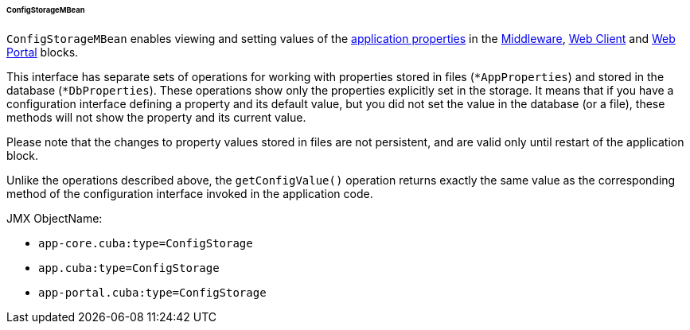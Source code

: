 :sourcesdir: ../../../../../../source

[[configStorageMBean]]
====== ConfigStorageMBean

`ConfigStorageMBean` enables viewing and setting values of the <<app_properties,application properties>> in the http://files.cuba-platform.com/javadoc/cuba/7.2/com/haulmont/cuba/core/jmx/ConfigStorageMBean.html[Middleware], http://files.cuba-platform.com/javadoc/cuba/7.2/com/haulmont/cuba/web/jmx/ConfigStorageMBean.html[Web Client] and http://files.cuba-platform.com/javadoc/cuba/7.2/com/haulmont/cuba/portal/jmx/ConfigStorageMBean.html[Web Portal] blocks.

This interface has separate sets of operations for working with properties stored in files (`*AppProperties`) and stored in the database (`*DbProperties`). These operations show only the properties explicitly set in the storage. It means that if you have a configuration interface defining a property and its default value, but you did not set the value in the database (or a file), these methods will not show the property and its current value.

Please note that the changes to property values stored in files are not persistent, and are valid only until restart of the application block.

Unlike the operations described above, the `getConfigValue()` operation returns exactly the same value as the corresponding method of the configuration interface invoked in the application code.

JMX ObjectName:

* `app-core.cuba:type=ConfigStorage`
* `app.cuba:type=ConfigStorage`
* `app-portal.cuba:type=ConfigStorage`

